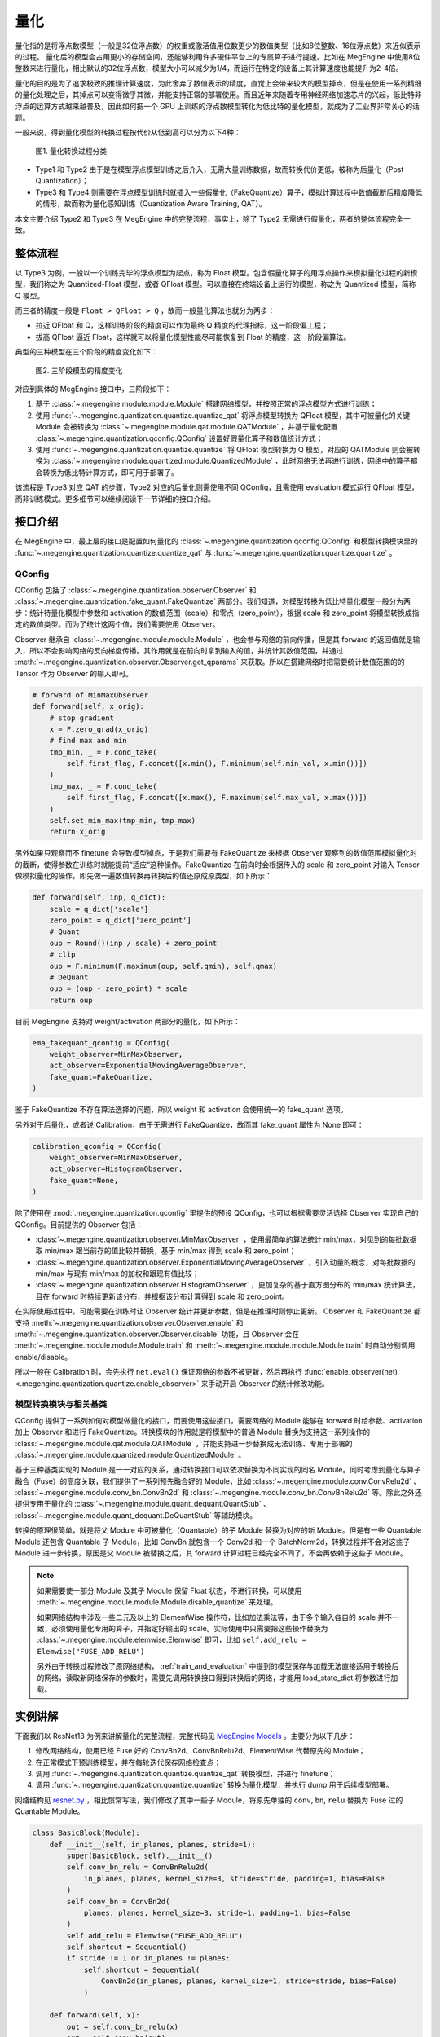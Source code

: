 .. _quantization:

量化
==============================

量化指的是将浮点数模型（一般是32位浮点数）的权重或激活值用位数更少的数值类型（比如8位整数、16位浮点数）来近似表示的过程。
量化后的模型会占用更小的存储空间，还能够利用许多硬件平台上的专属算子进行提速。比如在 MegEngine 中使用8位整数来进行量化，相比默认的32位浮点数，模型大小可以减少为1/4，而运行在特定的设备上其计算速度也能提升为2-4倍。

量化的目的是为了追求极致的推理计算速度，为此舍弃了数值表示的精度，直觉上会带来较大的模型掉点，但是在使用一系列精细的量化处理之后，其掉点可以变得微乎其微，并能支持正常的部署使用。而且近年来随着专用神经网络加速芯片的兴起，低比特非浮点的运算方式越来越普及，因此如何把一个 GPU 上训练的浮点数模型转化为低比特的量化模型，就成为了工业界非常关心的话题。

一般来说，得到量化模型的转换过程按代价从低到高可以分为以下4种：

.. figure::
    ./fig/quant_cls.png
    :scale: 80%

    图1. 量化转换过程分类

* Type1 和 Type2 由于是在模型浮点模型训练之后介入，无需大量训练数据，故而转换代价更低，被称为后量化（Post Quantization）；
* Type3 和 Type4 则需要在浮点模型训练时就插入一些假量化（FakeQuantize）算子，模拟计算过程中数值截断后精度降低的情形，故而称为量化感知训练（Quantization Aware Training, QAT）。

本文主要介绍 Type2 和 Type3 在 MegEngine 中的完整流程，事实上，除了 Type2 无需进行假量化，两者的整体流程完全一致。

整体流程
------------------------------

以 Type3 为例，一般以一个训练完毕的浮点模型为起点，称为 Float 模型。包含假量化算子的用浮点操作来模拟量化过程的新模型，我们称之为 Quantized-Float 模型，或者 QFloat 模型。可以直接在终端设备上运行的模型，称之为 Quantized 模型，简称 Q 模型。

而三者的精度一般是 ``Float > QFloat > Q`` ，故而一般量化算法也就分为两步：

* 拉近 QFloat 和 Q，这样训练阶段的精度可以作为最终 Q 精度的代理指标，这一阶段偏工程；
* 拔高 QFloat 逼近 Float，这样就可以将量化模型性能尽可能恢复到 Float 的精度，这一阶段偏算法。

典型的三种模型在三个阶段的精度变化如下：

.. figure::
    ./fig/float-qfloat-q.jpg
    :scale: 50%

    图2. 三阶段模型的精度变化

对应到具体的 MegEngine 接口中，三阶段如下：

1. 基于 :class:`~.megengine.module.module.Module` 搭建网络模型，并按照正常的浮点模型方式进行训练；
2. 使用 :func:`~.megengine.quantization.quantize.quantize_qat` 将浮点模型转换为 QFloat 模型，其中可被量化的关键 Module 会被转换为 :class:`~.megengine.module.qat.module.QATModule` ，并基于量化配置 :class:`~.megengine.quantization.qconfig.QConfig` 设置好假量化算子和数值统计方式；
3. 使用 :func:`~.megengine.quantization.quantize.quantize` 将 QFloat 模型转换为 Q 模型，对应的 QATModule 则会被转换为 :class:`~.megengine.module.quantized.module.QuantizedModule` ，此时网络无法再进行训练，网络中的算子都会转换为低比特计算方式，即可用于部署了。

该流程是 Type3 对应 QAT 的步骤，Type2 对应的后量化则需使用不同 QConfig，且需使用 evaluation 模式运行 QFloat 模型，而非训练模式。更多细节可以继续阅读下一节详细的接口介绍。

接口介绍
------------------------------

在 MegEngine 中，最上层的接口是配置如何量化的 :class:`~.megengine.quantization.qconfig.QConfig` 和模型转换模块里的 :func:`~.megengine.quantization.quantize.quantize_qat` 与 :func:`~.megengine.quantization.quantize.quantize` 。

QConfig
''''''''''''''''''''''''''''''

QConfig 包括了 :class:`~.megengine.quantization.observer.Observer` 和 :class:`~.megengine.quantization.fake_quant.FakeQuantize` 两部分。我们知道，对模型转换为低比特量化模型一般分为两步：统计待量化模型中参数和 activation 的数值范围（scale）和零点（zero_point），根据 scale 和 zero_point 将模型转换成指定的数值类型。而为了统计这两个值，我们需要使用 Observer。

Observer 继承自 :class:`~.megengine.module.module.Module` ，也会参与网络的前向传播，但是其 forward 的返回值就是输入，所以不会影响网络的反向梯度传播。其作用就是在前向时拿到输入的值，并统计其数值范围，并通过 :meth:`~.megengine.quantization.observer.Observer.get_qparams` 来获取。所以在搭建网络时把需要统计数值范围的的 Tensor 作为 Observer 的输入即可。

.. code-block::

    # forward of MinMaxObserver
    def forward(self, x_orig):
        # stop gradient
        x = F.zero_grad(x_orig)
        # find max and min
        tmp_min, _ = F.cond_take(
            self.first_flag, F.concat([x.min(), F.minimum(self.min_val, x.min())])
        )
        tmp_max, _ = F.cond_take(
            self.first_flag, F.concat([x.max(), F.maximum(self.max_val, x.max())])
        )
        self.set_min_max(tmp_min, tmp_max)
        return x_orig


另外如果只观察而不 finetune 会导致模型掉点，于是我们需要有 FakeQuantize 来根据 Observer 观察到的数值范围模拟量化时的截断，使得参数在训练时就能提前“适应“这种操作。FakeQuantize 在前向时会根据传入的 scale 和 zero_point 对输入 Tensor 做模拟量化的操作，即先做一遍数值转换再转换后的值还原成原类型，如下所示：

.. code-block::

    def forward(self, inp, q_dict):
        scale = q_dict['scale']
        zero_point = q_dict['zero_point']
        # Quant
        oup = Round()(inp / scale) + zero_point
        # clip
        oup = F.minimum(F.maximum(oup, self.qmin), self.qmax)
        # DeQuant
        oup = (oup - zero_point) * scale
        return oup

目前 MegEngine 支持对 weight/activation 两部分的量化，如下所示：

.. code-block::

    ema_fakequant_qconfig = QConfig(
        weight_observer=MinMaxObserver,
        act_observer=ExponentialMovingAverageObserver,
        fake_quant=FakeQuantize,
    )

鉴于 FakeQuantize 不存在算法选择的问题，所以 weight 和 activation 会使用统一的 fake_quant 选项。

另外对于后量化，或者说 Calibration，由于无需进行 FakeQuantize，故而其 fake_quant 属性为 None 即可：

.. code-block::

    calibration_qconfig = QConfig(
        weight_observer=MinMaxObserver,
        act_observer=HistogramObserver,
        fake_quant=None,
    )

除了使用在 :mod:`.megengine.quantization.qconfig` 里提供的预设 QConfig，也可以根据需要灵活选择 Observer 实现自己的 QConfig。目前提供的 Observer 包括：

* :class:`~.megengine.quantization.observer.MinMaxObserver` ，使用最简单的算法统计 min/max，对见到的每批数据取 min/max 跟当前存的值比较并替换，基于 min/max 得到 scale 和 zero_point；
* :class:`~.megengine.quantization.observer.ExponentialMovingAverageObserver` ，引入动量的概念，对每批数据的 min/max 与现有 min/max 的加权和跟现有值比较；
* :class:`~.megengine.quantization.observer.HistogramObserver` ，更加复杂的基于直方图分布的 min/max 统计算法，且在 forward 时持续更新该分布，并根据该分布计算得到 scale 和 zero_point。

在实际使用过程中，可能需要在训练时让 Observer 统计并更新参数，但是在推理时则停止更新。 Observer 和 FakeQuantize 都支持 :meth:`~.megengine.quantization.observer.Observer.enable` 和 :meth:`~.megengine.quantization.observer.Observer.disable` 功能，且 Observer 会在 :meth:`~.megengine.module.module.Module.train` 和 :meth:`~.megengine.module.module.Module.train` 时自动分别调用 enable/disable。

所以一般在 Calibration 时，会先执行 ``net.eval()`` 保证网络的参数不被更新，然后再执行 :func:`enable_observer(net) <.megengine.quantization.quantize.enable_observer>` 来手动开启 Observer 的统计修改功能。

模型转换模块与相关基类
''''''''''''''''''''''''''''''

QConfig 提供了一系列如何对模型做量化的接口，而要使用这些接口，需要网络的 Module 能够在 forward 时给参数、activation 加上 Observer 和进行 FakeQuantize。转换模块的作用就是将模型中的普通 Module 替换为支持这一系列操作的 :class:`~.megengine.module.qat.module.QATModule` ，并能支持进一步替换成无法训练、专用于部署的 :class:`~.megengine.module.quantized.module.QuantizedModule` 。

基于三种基类实现的 Module 是一一对应的关系，通过转换接口可以依次替换为不同实现的同名 Module。同时考虑到量化与算子融合（Fuse）的高度关联，我们提供了一系列预先融合好的 Module，比如 :class:`~.megengine.module.conv.ConvRelu2d` 、 :class:`~.megengine.module.conv_bn.ConvBn2d` 和 :class:`~.megengine.module.conv_bn.ConvBnRelu2d` 等。除此之外还提供专用于量化的 :class:`~.megengine.module.quant_dequant.QuantStub` 、 :class:`~.megengine.module.quant_dequant.DeQuantStub` 等辅助模块。

转换的原理很简单，就是将父 Module 中可被量化（Quantable）的子 Module 替换为对应的新 Module。但是有一些 Quantable Module 还包含 Quantable 子 Module，比如 ConvBn 就包含一个 Conv2d 和一个 BatchNorm2d，转换过程并不会对这些子 Module 进一步转换，原因是父 Module 被替换之后，其 forward 计算过程已经完全不同了，不会再依赖于这些子 Module。

.. note::

    如果需要使一部分 Module 及其子 Module 保留 Float 状态，不进行转换，可以使用 :meth:`~.megengine.module.module.Module.disable_quantize` 来处理。

    如果网络结构中涉及一些二元及以上的 ElementWise 操作符，比如加法乘法等，由于多个输入各自的 scale 并不一致，必须使用量化专用的算子，并指定好输出的 scale。实际使用中只需要把这些操作替换为 :class:`~.megengine.module.elemwise.Elemwise` 即可，比如 ``self.add_relu = Elemwise("FUSE_ADD_RELU")``

    另外由于转换过程修改了原网络结构， :ref:`train_and_evaluation` 中提到的模型保存与加载无法直接适用于转换后的网络，读取新网络保存的参数时，需要先调用转换接口得到转换后的网络，才能用 load_state_dict 将参数进行加载。


实例讲解
------------------------------

下面我们以 ResNet18 为例来讲解量化的完整流程，完整代码见 `MegEngine Models <https://github.com/MegEngine/Models/blob/master/official/quantization/train.py>`_ 。主要分为以下几步：

1. 修改网络结构，使用已经 Fuse 好的 ConvBn2d、ConvBnRelu2d、ElementWise 代替原先的 Module；
2. 在正常模式下预训练模型，并在每轮迭代保存网络检查点；
3. 调用 :func:`~.megengine.quantization.quantize.quantize_qat` 转换模型，并进行 finetune；
4. 调用 :func:`~.megengine.quantization.quantize.quantize` 转换为量化模型，并执行 dump 用于后续模型部署。

网络结构见 `resnet.py <https://github.com/MegEngine/Models/blob/master/official/quantization/models/resnet.py>`_ ，相比惯常写法，我们修改了其中一些子 Module，将原先单独的 ``conv``, ``bn``, ``relu`` 替换为 Fuse 过的 Quantable Module。

.. code-block::

    class BasicBlock(Module):
        def __init__(self, in_planes, planes, stride=1):
            super(BasicBlock, self).__init__()
            self.conv_bn_relu = ConvBnRelu2d(
                in_planes, planes, kernel_size=3, stride=stride, padding=1, bias=False
            )
            self.conv_bn = ConvBn2d(
                planes, planes, kernel_size=3, stride=1, padding=1, bias=False
            )
            self.add_relu = Elemwise("FUSE_ADD_RELU")
            self.shortcut = Sequential()
            if stride != 1 or in_planes != planes:
                self.shortcut = Sequential(
                    ConvBn2d(in_planes, planes, kernel_size=1, stride=stride, bias=False)
                )

        def forward(self, x):
            out = self.conv_bn_relu(x)
            out = self.conv_bn(out)
            cut = self.shortcut(x)
            out = self.add_relu(out, cut)
            return out


然后对该模型进行若干轮迭代训练，并保存检查点，这里省略细节：

.. code-block::

    for step in range(0, total_steps):
        # Linear learning rate decay
        epoch = step // steps_per_epoch
        learning_rate = adjust_learning_rate(step, epoch)

        image, label = next(train_queue)
        image = image.astype("float32")
        label = label.astype("int32")

        n = image.shape[0]

        optimizer.zero_grad()
        loss, acc1, acc5 = train_func(image, label)
        optimizer.step()

再调用 :func:`~.megengine.quantization.quantize.quantize_qat` 来将网络转换为 QATModule：

.. code-block::

    from megengine.quantization import ema_fakequant_qconfig
    from megengine.quantization.quantize import quantize_qat

    model = ResNet18()
    if args.mode != "normal":
        quantize_qat(model, ema_fakequant_qconfig)

这里使用默认的 ``ema_fakequant_qconfig`` 来进行 ``int8`` 量化。

然后我们继续使用上面相同的代码进行 finetune 训练。值得注意的是，如果这两步全在一次程序运行中执行，那么训练的 trace 函数需要用不一样的，因为模型的参数变化了，需要重新进行编译。示例代码中则是采用在新的执行中读取检查点重新编译的方法。

在 QAT 模式训练完成后，我们继续保存检查点，执行 `inference.py <https://github.com/MegEngine/Models/blob/master/official/quantization/inference.py>`_ 并设置 ``mode`` 为 ``quantized`` ，这里需要将原始 Float 模型转换为 QAT 模型之后再加载检查点。

.. code-block::

    from megengine.quantization.quantize import quantize_qat
    model = ResNet18()
    if args.mode != "normal":
        quantize_qat(model, ema_fakequant_qconfig)
    if args.checkpoint:
        logger.info("Load pretrained weights from %s", args.checkpoint)
        ckpt = mge.load(args.checkpoint)
        ckpt = ckpt["state_dict"] if "state_dict" in ckpt else ckpt
        model.load_state_dict(ckpt, strict=False)

模型转换为量化模型包括以下几步：

.. code-block::

    from megengine.quantization.quantize import quantize

    # 定义trace函数
    @jit.trace(symbolic=True)
    def infer_func(processed_img):
        model.eval()
        logits = model(processed_img)
        probs = F.softmax(logits)
        return probs

    # 执行模型转换
    if args.mode == "quantized":
        quantize(model)

    # 准备数据
    processed_img = transform.apply(image)[np.newaxis, :]
    if args.mode == "normal":
        processed_img = processed_img.astype("float32")
    elif args.mode == "quantized":
        processed_img = processed_img.astype("int8")

    # 视情况执行一遍evaluation或者只通过trace进行编译
    if infer:
        probs = infer_func(processed_img)
    else:
        infer_func(processed_img).trace()

    # 将模型 dump 导出
    infer_func.dump(output_file, arg_names=["data"])

至此便得到了一个可用于部署的量化模型。
